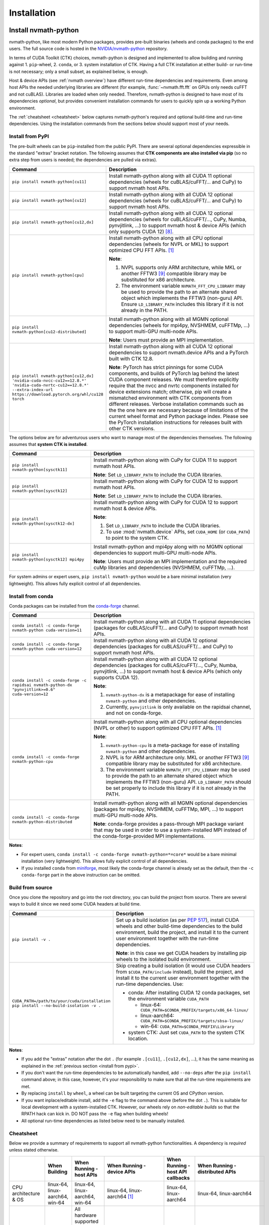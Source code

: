 Installation
***************

Install nvmath-python
=====================

nvmath-python, like most modern Python packages, provides pre-built binaries (wheels and
conda packages) to the end users. The full source code is hosted in the
`NVIDIA/nvmath-python <https://github.com/NVIDIA/nvmath-python>`_ repository.

In terms of CUDA Toolkit (CTK) choices, nvmath-python is designed and implemented to allow
building and running against 1. ``pip``-wheel, 2. ``conda``, or 3. system installation of
CTK. Having a full CTK installation at either build- or run-time is not necessary; only a
small subset, as explained below, is enough.

Host & device APIs (see :ref:`nvmath overview`) have different run-time dependencies and
requirements. Even among host APIs the needed underlying libraries are different (for
example, :func:`~nvmath.fft.fft` on GPUs only needs cuFFT and not cuBLAS). Libraries are
loaded when only needed. Therefore, nvmath-python is designed to have most of its
dependencies *optional*, but provides convenient installation commands for users to quickly
spin up a working Python environment.

The :ref:`cheatsheet <cheatsheet>` below captures nvmath-python's required and optional
build-time and run-time dependencies. Using the installation commands from the sections
below should support most of your needs.


.. _install from pypi:

Install from PyPI
-----------------

The pre-built wheels can be ``pip``-installed from the public PyPI. There are several
optional dependencies expressible in the standard "extras" bracket notation. The following
assumes that **CTK components are also installed via pip** (so no extra step from users is
needed; the dependencies are pulled via extras).

.. list-table::
   :widths: 25 50
   :header-rows: 1

   * - Command
     - Description
   * - ``pip install nvmath-python[cu11]``
     - Install nvmath-python along with all CUDA 11 optional
       dependencies (wheels for cuBLAS/cuFFT/... and CuPy) to support
       nvmath host APIs.
   * - ``pip install nvmath-python[cu12]``
     - Install nvmath-python along with all CUDA 12 optional
       dependencies (wheels for cuBLAS/cuFFT/... and CuPy) to support
       nvmath host APIs.
   * - ``pip install nvmath-python[cu12,dx]``
     - Install nvmath-python along with all CUDA 12 optional
       dependencies (wheels for cuBLAS/cuFFT/..., CuPy, Numba,
       pynvjitlink, ...) to support nvmath host & device APIs (which
       only supports CUDA 12) [8]_.
   * - ``pip install nvmath-python[cpu]``
     - Install nvmath-python along with all CPU optional dependencies
       (wheels for NVPL or MKL) to support optimized CPU FFT APIs. [1]_

       **Note**:

       1. NVPL supports only ARM architecture, while MKL or another FFTW3 [9]_
          compatible library may be substituted for x86 architecture.
       2. The environment variable ``NVMATH_FFT_CPU_LIBRARY`` may be used to
          provide the path to an alternate shared object which implements the
          FFTW3 (non-guru) API. Ensure ``LD_LIBRARY_PATH`` includes this
          library if it is not already in the PATH.

   * - ``pip install nvmath-python[cu12-distributed]``
     - Install nvmath-python along with all MGMN optional dependencies (wheels for mpi4py,
       NVSHMEM, cuFFTMp, ...) to support multi-GPU multi-node APIs.

       **Note**: Users must provide an MPI implementation.

   * - ``pip install nvmath-python[cu12,dx] 'nvidia-cuda-nvcc-cu12==12.8.*' 'nvidia-cuda-nvrtc-cu12==12.8.*' --extra-index-url https://download.pytorch.org/whl/cu128 torch``
     - Install nvmath-python along with all CUDA 12 optional dependencies to support
       nvmath.device APIs and a PyTorch built with CTK 12.8.

       **Note**: PyTorch has strict pinnings for some CUDA components, and builds of PyTorch
       lag behind the latest CUDA component releases. We must therefore explicitly require
       that the nvcc and nvrtc components installed for device extensions match; otherwise,
       pip will create a mismatched environment with CTK components from different releases.
       Verbose installation commands such as the the one here are necessary because of
       limitations of the current wheel format and Python package index. Please see the
       PyTorch installation instructions for releases built with other CTK versions.

The options below are for adventurous users who want to manage most of the dependencies
themselves. The following assumes that **system CTK is installed**.

.. list-table::
   :widths: 25 50
   :header-rows: 1

   * - Command
     - Description
   * - ``pip install nvmath-python[sysctk11]``
     - Install nvmath-python along with CuPy for CUDA 11 to support
       nvmath host APIs.

       **Note**: Set ``LD_LIBRARY_PATH`` to include the CUDA libraries.

   * - ``pip install nvmath-python[sysctk12]``
     - Install nvmath-python along with CuPy for CUDA 12 to support
       nvmath host APIs.

       **Note**: Set ``LD_LIBRARY_PATH`` to include the CUDA libraries.

   * - ``pip install nvmath-python[sysctk12-dx]``
     - Install nvmath-python along with CuPy for CUDA 12 to support
       nvmath host & device APIs.

       **Note**:

       1. Set ``LD_LIBRARY_PATH`` to include the CUDA libraries.
       2. To use :mod:`nvmath.device` APIs, set ``CUDA_HOME`` (or ``CUDA_PATH``)
          to point to the system CTK.

   * - ``pip install nvmath-python[sysctk12] mpi4py``
     - Install nvmath-python and mpi4py along with no MGMN optional dependencies to support
       multi-GPU multi-node APIs.

       **Note**: Users must provide an MPI implementation and the required cuMp libraries
       and dependencies (NVSHMEM, cuFFTMp, ...).

For system admins or expert users, ``pip install nvmath-python`` would be a bare minimal
installation (very lightweight). This allows fully explicit control of all dependencies.


Install from conda
------------------

Conda packages can be installed from the `conda-forge <https://conda-forge.org>`_ channel.

.. list-table::
   :widths: 25 50
   :header-rows: 1

   * - Command
     - Description
   * - ``conda install -c conda-forge nvmath-python cuda-version=11``
     - Install nvmath-python along with all CUDA 11 optional
       dependencies (packages for cuBLAS/cuFFT/... and CuPy) to support
       nvmath host APIs.
   * - ``conda install -c conda-forge nvmath-python cuda-version=12``
     - Install nvmath-python along with all CUDA 12 optional
       dependencies (packages for cuBLAS/cuFFT/... and CuPy) to support
       nvmath host APIs.
   * - ``conda install -c conda-forge -c rapidsai nvmath-python-dx "pynvjitlink>=0.6"
       cuda-version=12``
     - Install nvmath-python along with all CUDA 12 optional
       dependencies (packages for cuBLAS/cuFFT/..., CuPy, Numba,
       pynvjitlink, ...) to support nvmath host & device APIs (which
       only supports CUDA 12).

       **Note**:

       1. ``nvmath-python-dx`` is a metapackage for ease of installing
          ``nvmath-python`` and other dependencies.
       2. Currently, ``pynvjitlink`` is only available on the rapidsai channel,
          and not on conda-forge.
   * - ``conda install -c conda-forge nvmath-python-cpu``
     - Install nvmath-python along with all CPU optional dependencies
       (NVPL or other) to support optimized CPU FFT APIs. [1]_

       **Note**:

       1. ``nvmath-python-cpu`` is a meta-package for ease of installing
          ``nvmath-python`` and other dependencies.
       2. NVPL is for ARM architecture only. MKL or another FFTW3 [9]_ compatible
          library may be substituted for x86 architecture.
       3. The environment variable ``NVMATH_FFT_CPU_LIBRARY`` may be used to
          provide the path to an alternate shared object which implements the
          FFTW3 (non-guru) API. ``LD_LIBRARY_PATH`` should be set properly to
          include this library if it is not already in the PATH.

   * - ``conda install -c conda-forge nvmath-python-distributed``
     - Install nvmath-python along with all MGMN optional dependencies (packages for mpi4py,
       NVSHMEM, cuFFTMp, MPI, ...) to support multi-GPU multi-node APIs.

       **Note**: conda-forge provides a pass-through MPI package variant that may be used in
       order to use a system-installed MPI instead of the conda-forge-provided MPI
       implementations.

**Notes**:

- For expert users, ``conda install -c conda-forge nvmath-python=*=core*`` would be a bare
  minimal installation (very lightweight). This allows fully explicit control of all
  dependencies.
- If you installed ``conda`` from `miniforge <https://github.com/conda-forge/miniforge>`_,
  most likely the conda-forge channel is already set as the default, then the ``-c
  conda-forge`` part in the above instruction can be omitted.


Build from source
-----------------

Once you clone the repository and go into the root directory, you can build the project from
source. There are several ways to build it since we need some CUDA headers at build time.

.. list-table::
   :widths: 25 50
   :header-rows: 1

   * - Command
     - Description
   * - ``pip install -v .``
     - Set up a build isolation (as per `PEP 517 <https://peps.python.org/pep-0517/>`_),
       install CUDA wheels and other build-time dependencies to the
       build environment, build the project, and install it to the
       current user environment together with the run-time
       dependencies.

       **Note**: in this case we get CUDA headers by installing pip wheels to the isolated
       build environment.
   * - ``CUDA_PATH=/path/to/your/cuda/installation pip install --no-build-isolation -v .``
     - Skip creating a build isolation (it would use CUDA headers from
       ``$CUDA_PATH/include`` instead), build the project, and install it to the current
       user environment together with the run-time dependencies. Use:

       - conda: After installing CUDA 12 conda packages, set the environment variable
         ``CUDA_PATH``

         * linux-64: ``CUDA_PATH=$CONDA_PREFIX/targets/x86_64-linux/``
         * linux-aarch64: ``CUDA_PATH=$CONDA_PREFIX/targets/sbsa-linux/``
         * win-64: ``CUDA_PATH=$CONDA_PREFIX\Library``

       - system CTK: Just set ``CUDA_PATH`` to the system CTK location.

**Notes**:

- If you add the "extras" notation after the dot ``.`` (for example ``.[cu11]``,
  ``.[cu12,dx]``, ...), it has the same meaning as explained in the :ref:`previous section
  <install from pypi>`.
- If you don't want the run-time dependencies to be automatically handled, add ``--no-deps``
  after the ``pip install`` command above; in this case, however, it's your responsibility
  to make sure that all the run-time requirements are met.
- By replacing ``install`` by ``wheel``, a wheel can be built targeting the current OS and
  CPython version.
- If you want inplace/editable install, add the ``-e`` flag to the command above (before the
  dot ``.``). This is suitable for local development with a system-installed CTK. However,
  our wheels rely on *non-editable builds* so that the RPATH hack can kick in. DO NOT pass
  the ``-e`` flag when building wheels!
- All optional run-time dependencies as listed below need to be manually installed.


.. _cheatsheet:

Cheatsheet
----------

Below we provide a summary of requirements to support all nvmath-python functionalities. A
dependency is *required* unless stated otherwise.

.. list-table::
   :widths: 25 25 25 25 25 25
   :header-rows: 1

   * -
     - When Building
     - When Running - host APIs
     - When Running - device APIs
     - When Running - host API callbacks
     - When Running - distributed APIs
   * - CPU architecture & OS
     - linux-64, linux-aarch64, win-64
     - linux-64, linux-aarch64, win-64
     - linux-64, linux-aarch64 [1]_
     - linux-64, linux-aarch64
     - linux-64, linux-aarch64
   * - GPU hardware
     -
     - | All hardware supported by the underlying CUDA Toolkit [5]_
       |
       | *Optional*: needed if the execution space is GPU.
     - Compute Capability 7.0+ (Volta and above)
     - Compute Capability 7.0+ (Volta and above)
     - `Data Center GPU <https://developer.nvidia.com/cuda-gpus>`_
       with Compute Capability 7.0+ (Volta and above).
       GPU connectivity: :cufftmp_hw:`requirements`
   * - CUDA driver [2]_
     -
     - | 450.80.02+ (Linux) / 450.39+ (Windows) with CUDA >=11.2
       |
       | 525.60.13+ (Linux) / 527.41+ (Windows) with CUDA >=12.0
       |
       | *Optional*: needed if the execution space is GPU or for loading any CUDA library.
     - 525.60.13+ (Linux) with CUDA 12.x
     - 525.60.13+ (Linux) with CUDA 12.x
     - 525.60.13+ (Linux) with CUDA 12.x
   * - Python
     - 3.10-3.13
     - 3.10-3.13
     - 3.10-3.13
     - 3.10-3.13
     - 3.10-3.13
   * - pip
     - 22.3.1+
     -
     -
     -
     -
   * - setuptools
     - >=77.0.3
     -
     -
     -
     -
   * - wheel
     - >=0.34.0
     -
     -
     -
     -
   * - Cython
     - >=3.0.4,<3.1
     -
     -
     -
     -
   * - CUDA
     - | CUDA >=11.2
       | (only need headers from NVCC & CUDART [6]_)
     - | CUDA >=11.2
       |
       | *Optional*: depending on the math operations in use
     - | CUDA >=12.0,!=12.4.*,!=12.5.0 [7]_
       | (NVRTC, NVVM, CCCL [8]_, CUDART)
     - CUDA 12.x
     - CUDA 12.x
   * - NumPy
     -
     - >=1.25
     - >=1.25
     - >=1.25
     - >=1.25
   * - | CuPy
       | (see `CuPy installation guide <https://docs.cupy.dev/en/stable/install.html>`_)
     -
     - >=10.0.0 [4]_
     -
     - >=10.0.0 [4]_
     - >=10.0.0 [4]_
   * - | PyTorch
       | (see `PyTorch installation guide <https://pytorch.org/get-started/locally/>`_)
     -
     - >=1.10 (optional) [10]_
     -
     - >=1.10 (optional)
     - >=1.10 (optional)
   * - libmathdx (cuBLASDx, cuFFTDx, ...)
     -
     -
     - >=0.2.1,<0.3
     -
     -
   * - numba-cuda
     -
     -
     - >=0.11.0
     - >=0.11.0
     -
   * - pynvjitlink
     -
     -
     - >=0.6
     -
     -
   * - Math Kernel Library (MKL)
     -
     - >=2024 (optional)
     -
     -
     -
   * - NVIDIA Performance Libraries (NVPL)
     -
     - 24.7 (optional)
     -
     -
     -


Test Configuration
------------------

nvmath-python is tested in the following environments:

.. TODO:
   Update me

.. list-table::
   :widths: 50 50

   * - CUDA
     - 11.x (latest), 12.0, 12.8
   * - Driver
     - R520, R525, R570
   * - GPU model
     - H100, B200, RTX 4090, CG1 (Grace-Hopper)
   * - Python
     - 3.10, 3.11, 3.12, 3.13
   * - CPU architecture
     - x86_64, aarch64
   * - Operating system
     - Ubuntu 22.04, Ubuntu 20.04, RHEL 9, Windows 11


Run nvmath-python
=================

As mentioned earlier, nvmath-python can be run with all methods of CUDA installation,
including wheels, conda packages, and system CTK. As a result, there is detection logic to
discover shared libraries (for host APIs) and headers (for device APIs to do JIT
compilation).

Shared libraries
----------------

- pip wheels: Will be auto-discovered if installed
- conda packages: Will be auto-discovered if installed, after wheel
- system CTK: On Linux, the users needs to ensure the shared libraries are discoverable by
  the dynamic linker, say by setting ``LD_LIBRARY_PATH`` or updating system search paths to
  include the DSO locations.


Headers 
-------

This includes libraries such as CCCL and MathDx.

- pip wheels: Will be auto-discovered if installed
- conda packages: Will be auto-discovered if installed, after wheel
- system CTK: Need to set ``CUDA_HOME`` (or ``CUDA_PATH``) and ``MATHDX_HOME`` (for MathDx
  headers)


Host APIs
---------

This terminology is explained in the :ref:`host api section`.

Examples
........

See the ``examples`` directory in the repo. Currently we have:

- ``examples/fft``
- ``examples/linalg``


Tests
.....

The ``requirements/pip/tests.txt`` file lists dependencies required for ``pip``-controlled
environments to run tests. These requirements are installed via the main
``requirements/pip-dev-<name>.txt`` files.


Running functionality tests
~~~~~~~~~~~~~~~~~~~~~~~~~~~

.. code-block::

   pytest tests/example_tests tests/nvmath_tests/fft tests/nvmath_tests/linalg

Running performance tests
~~~~~~~~~~~~~~~~~~~~~~~~~

This will currently run two tests for fft and one test for linalg:

.. code-block::

   pytest -v -s -k 'perf' tests/nvmath_tests/fft/ 
   pytest -v -s -k 'perf' tests/nvmath_tests/linalg/ 


Device APIs
-----------

This terminlogy is explained in the :ref:`device api section`.

Examples
........

See the ``examples/device`` directory in the repo.


Tests
.....

Running functionality tests
~~~~~~~~~~~~~~~~~~~~~~~~~~~

.. code-block::

   pytest tests/nvmath_tests/device examples/device


Running performance tests
~~~~~~~~~~~~~~~~~~~~~~~~~

.. code-block::

   pytest -v -s -k 'perf' tests/nvmath_tests/device/


Troubleshooting
===============

For ``pip``-users, there are known limitations (many of which are nicely captured in the
`pypackaging community project <https://pypackaging-native.github.io>`_) in Python packaging
tools. For a complex library such as nvmath-python that interacts with many native
libraries, there are user-visible caveats.

1. Be sure that there are no packages with both ``-cu11`` (for CUDA 11) and ``-cu12`` (for
   CUDA 12) suffices coexisting in your Python environment. For example, this is a corrupted
   environment:

   .. code-block:: bash

      $ pip list
      Package            Version
      ------------------ ---------
      nvidia-cublas-cu11 11.11.3.6
      nvidia-cublas-cu12 12.5.2.13
      pip                24.0
      setuptools         70.0.0
      wheel              0.43.0

   Sometimes such conflicts could come from a dependency of the libraries that you use, so
   pay extra attention to what's installed.
2. ``pip`` does not attempt to check if the installed packages can actually be run against
   the installed GPU driver (CUDA GPU driver cannot be installed by ``pip``), so make sure
   your GPU driver is new enough to support the installed ``-cuXX`` packages [2]_. The
   driver version can be checked by executing ``nvidia-smi`` and inspecting the ``Driver
   Version`` field on the output table.
3. CuPy installed from ``pip`` currently (as of v13.3.0) only supports conda and system CTK,
   and not ``pip``-installed CUDA wheels. nvmath-python can help CuPy use the CUDA libraries
   installed to ``site-packages`` (where wheels are installed to) if ``nvmath`` is imported.
   From beta 2 (v0.2.0) onwards the libraries are "soft-loaded" (no error is raised if a
   library is not installed) when ``import nvmath`` happens. This behavior may change in a
   future release.
4. Numba installed from ``pip`` currently (as of v0.60.0) only supports conda and system
   CTK, and not ``pip``-installed CUDA wheels. nvmath-python can also help Numba use the
   CUDA compilers installed to ``site-packages`` if ``nvmath`` is imported. Same as above,
   this behavior may change in a future release.
5. PyTorch installed from ``pip`` pins some CUDA wheels packages to version v12.6 (or v12.8
   depending on the installation method). However, nvmath-python does not pin CUDA wheels
   packages, so they will float up the latest version. This can cause a mismatch between
   compiler components when using the ``dx`` extra. In this case, it's recommended to
   manually constrain ``cuda-cccl``, ``cuda-nvcc``, ``cuda-nvrtc``, and ``cuda-runtime``
   packages to match the variant of PyTorch installed.

In general, mixing-and-matching CTK packages from ``pip``, ``conda``, and the system is
possible but can be very fragile, so it's important to understand what you're doing. The
nvmath-python internals are designed to work with everything installed either via ``pip``,
``conda``, or local system (system CTK, including `tarball extractions
<https://docs.nvidia.com/cuda/cuda-installation-guide-linux/index.html
#tarball-and-zip-archive-deliverables>`_, are the fallback solution in the detection logic),
but mix-n-match makes the detection logic impossible to get right.

To help you perform an integrity check, the rule of thumb is that every single package
should only come from one place (either ``pip``, or ``conda``, or local system). For
example, if both ``nvidia-cufft-cu11`` (which is from ``pip``) and ``libcufft`` (from
``conda``) appear in the output of ``conda list``, something is almost certainly wrong.
Below is the package name mapping between ``pip`` and ``conda``, with ``XX={11,12}``
denoting CUDA's major version:

.. list-table::
   :widths: 50 50 50
   :header-rows: 1

   * - pip
     - conda (``cuda-version>=12``)
     - conda (``cuda-version<12``)
   * - ``nvidia-cuda-nvcc-cuXX``
     - ``cuda-nvcc``
     - n/a
   * - ``nvidia-cuda-nvrtc-cuXX``
     - ``cuda-nvrtc``
     - ``cudatoolkit``
   * - ``nvidia-cuda-runtime-cuXX``
     - ``cuda-cudart-dev``
     - ``cudatoolkit``
   * - ``nvidia-cuda-cccl-cuXX``
     - ``cuda-cccl``
     - n/a
   * - ``pynvjitlink-cuXX``
     - ``pynvjitlink``
     - n/a
   * - ``nvidia-cublas-cuXX``
     - ``libcublas``
     - ``cudatoolkit``
   * - ``nvidia-cusolver-cuXX``
     - ``libcusolver``
     - ``cudatoolkit``
   * - ``nvidia-cusparse-cuXX``
     - ``libcusparse``
     - ``cudatoolkit``
   * - ``nvidia-cufft-cuXX``
     - ``libcufft``
     - ``cudatoolkit``
   * - ``nvidia-curand-cuXX``
     - ``libcurand``
     - ``cudatoolkit``

Note that system packages (by design) do not show up in the output of ``conda list`` or
``pip list``. Linux users should check the installation list from your distro package
manager (``apt``, ``yum``, ``dnf``, ...). See also the `Linux Package Manager Installation
Guide <https://docs.nvidia.com/cuda/cuda-installation-guide-linux/index.html
#package-manager-installation>`_ for additional information.

For more information with regard to the new CUDA 12+ package layout on conda-forge, see the
`CUDA recipe README <https://github.com/conda-forge/cuda-feedstock/tree/main/recipe>`_.


.. rubric:: Footnotes

.. [1] Windows support will be added in a future release.
.. [2] nvmath-python relies on `CUDA minor version compatibility
    <https://docs.nvidia.com/deploy/cuda-compatibility/index.html
    #minor-version-compatibility>`_.
.. [4] As of beta 5.0 (v0.5.0), CuPy is a required run-time dependency except for CPU-only
    execution. In a future release it will be turned into an optional run-time dependency.
.. [5] For example, Hopper GPUs are supported starting CUDA 11.8, so they would not work
    with libraries from CUDA 11.7 or below.
.. [6] While we need some CUDA headers at build time, there is no limitation in the CUDA
    version seen at build time.
.. [7] These versions are not supported due to a known compiler bug; the ``[dx]`` extras
    already takes care of this.
.. [8] If CCCL is installed via ``pip`` manually it needs to be constrained with
    ``"nvidia-cuda-cccl-cu12>=12.4.127"`` due to a packaging issue; the ``[dx]`` extras
    already takes care of this.
.. [9] The library must ship FFTW3 symbols for single and double precision transforms in a
    single ``so`` file.
.. [10] To use ``matmul`` with FP8 or MXFP8 you need PyTorch version built with CUDA 12.8
    (``>=2.7.0`` or nightly version)
